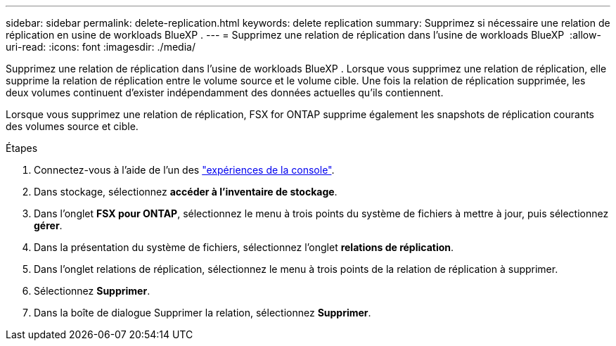 ---
sidebar: sidebar 
permalink: delete-replication.html 
keywords: delete replication 
summary: Supprimez si nécessaire une relation de réplication en usine de workloads BlueXP . 
---
= Supprimez une relation de réplication dans l'usine de workloads BlueXP 
:allow-uri-read: 
:icons: font
:imagesdir: ./media/


[role="lead"]
Supprimez une relation de réplication dans l'usine de workloads BlueXP . Lorsque vous supprimez une relation de réplication, elle supprime la relation de réplication entre le volume source et le volume cible. Une fois la relation de réplication supprimée, les deux volumes continuent d'exister indépendamment des données actuelles qu'ils contiennent.

Lorsque vous supprimez une relation de réplication, FSX for ONTAP supprime également les snapshots de réplication courants des volumes source et cible.

.Étapes
. Connectez-vous à l'aide de l'un des link:https://docs.netapp.com/us-en/workload-setup-admin/console-experiences.html["expériences de la console"^].
. Dans stockage, sélectionnez *accéder à l'inventaire de stockage*.
. Dans l'onglet *FSX pour ONTAP*, sélectionnez le menu à trois points du système de fichiers à mettre à jour, puis sélectionnez *gérer*.
. Dans la présentation du système de fichiers, sélectionnez l'onglet *relations de réplication*.
. Dans l'onglet relations de réplication, sélectionnez le menu à trois points de la relation de réplication à supprimer.
. Sélectionnez *Supprimer*.
. Dans la boîte de dialogue Supprimer la relation, sélectionnez *Supprimer*.

